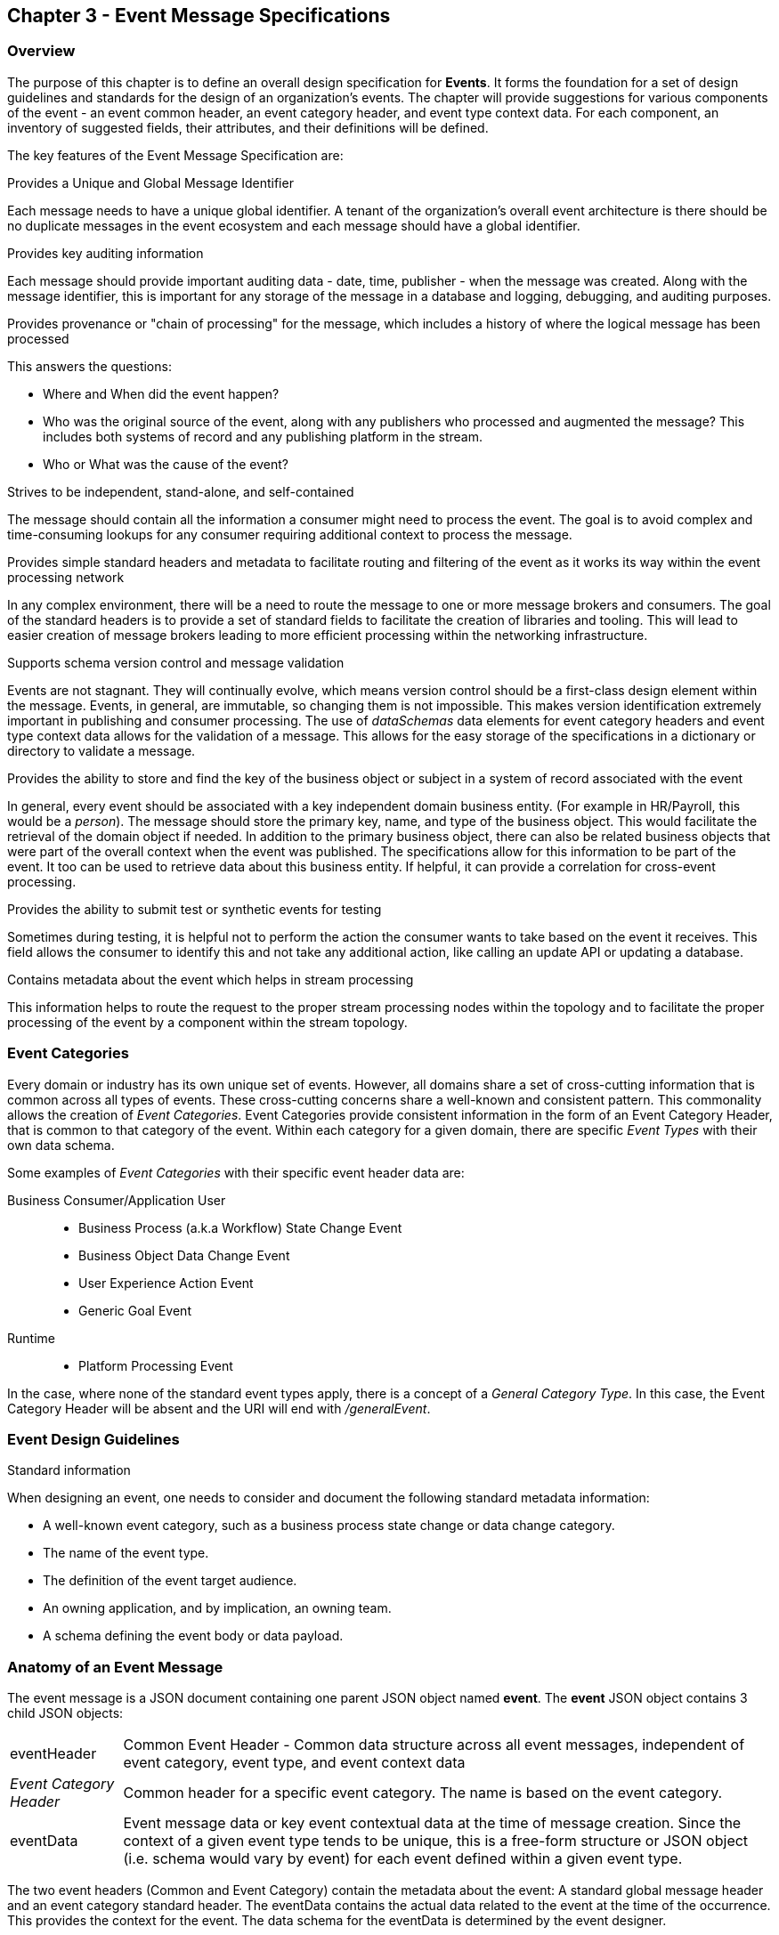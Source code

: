 == Chapter 3 - Event Message Specifications ==

=== Overview ===
The purpose of this chapter is to define an overall design specification for *Events*. 
It forms the foundation for a set of design guidelines and standards for the design of an organization's events. 
The chapter will provide suggestions for various components of the event - an event common header, an event category header, and event type context data.
For each component, an inventory of suggested fields, their attributes, and their definitions will be defined.

The key features of the Event Message Specification are:

.Provides a Unique and Global Message Identifier
Each message needs to have a unique global identifier. 
A tenant of the organization's overall event architecture is there should be no duplicate messages in the event ecosystem and each message should have a global identifier.


.Provides key auditing information
Each message should provide important auditing data - date, time, publisher -  when the message was created.
Along with the message identifier, this is important for any storage of the message in a database and logging, debugging, and auditing purposes. 

.Provides provenance or "chain of processing" for the message, which includes a history of where the logical message has been processed
This answers the questions:

* Where and When did the event happen?
* Who was the original source of the event, along with any publishers who processed and augmented the message? This includes both systems of record and any publishing platform in the stream.
* Who or What was the cause of the event?

.Strives to be independent, stand-alone, and self-contained 
The message should contain all the information a consumer might need to process the event.
The goal is to avoid complex and time-consuming lookups for any consumer requiring additional context to process the message.

.Provides simple standard headers and metadata to facilitate routing and filtering of the event as it works its way within the event processing network
In any complex environment, there will be a need to route the message to one or more message brokers and consumers. 
The goal of the standard headers is to provide a set of standard fields to facilitate the creation of libraries and tooling.
This will lead to easier creation of message brokers leading to more efficient processing within the networking infrastructure.

.Supports schema version control and message validation
Events are not stagnant.
They will continually evolve, which means version control should be a first-class design element within the message.
Events, in general, are immutable, so changing them is not impossible.
This makes version identification extremely important in publishing and consumer processing.
The use of _dataSchemas_ data elements for event category headers and event type context data allows for the validation of a message.
This allows for the easy storage of the specifications in a dictionary or directory to validate a message.

.Provides the ability to store and find the key of the business object or subject in a system of record associated with the event
In general, every event should be associated with a key independent domain business entity. 
(For example in HR/Payroll, this would be a _person_).
The message should store the primary key, name, and type of the business object.
This would facilitate the retrieval of the domain object if needed.
In addition to the primary business object, there can also be related business objects that were part of the overall context when the event was published. 
The specifications allow for this information to be part of the event. 
It too can be used to retrieve data about this business entity.
If helpful, it can provide a correlation for cross-event processing.

.Provides the ability to submit test or synthetic events for testing
Sometimes during testing, it is helpful not to perform the action the consumer wants to take based on the event it receives.
This field allows the consumer to identify this and not take any additional action, like calling an update API or updating a database.

.Contains metadata about the event which helps in stream processing 
This information helps to route the request to the proper stream processing nodes within the topology and to facilitate the proper processing of the event by a component within the stream topology.

=== Event Categories ===
Every domain or industry has its own unique set of events. However, all domains share a set of cross-cutting information that is common across all types of events.
These cross-cutting concerns share a well-known and consistent pattern.
This commonality allows the creation of  _Event Categories_.
Event Categories provide consistent information in the form of an Event Category Header, that is common to that category of the event. 
Within each category for a given domain, there are specific _Event Types_ with their own data schema.

Some examples of _Event Categories_ with their specific event header data are:

Business Consumer/Application User::
* Business Process (a.k.a Workflow) State Change Event 
* Business Object Data Change Event 
* User Experience Action Event
* Generic Goal Event 
Runtime::
* Platform Processing Event

In the case, where none of the standard event types apply, there is a concept of a _General Category Type_. In this case, the Event Category Header will be absent and the URI will end with _/generalEvent_.
// See another comment about the undefined event category

=== Event Design Guidelines ===

.Standard information
When designing an event, one  needs to consider and document the following standard metadata information:

* A well-known event category, such as a business process state change or data change category. 
* The name of the event type.
* The definition of the event target audience.
* An owning application, and by implication, an owning team.
* A schema defining the event body or data payload. 
// * The compatibility mode for the type.

=== Anatomy of an Event Message ===
The event message is a JSON document containing one parent JSON object named *event*. 
The *event* JSON object contains 3 child JSON objects: +

[horizontal]
eventHeader:: Common Event Header - Common data structure across all event messages, independent of event category, event type, and event context data
_Event Category Header_:: Common header for a specific event category. 
The name is based on the event category.
eventData:: Event message data or key event contextual data at the time of message creation.
Since the context of a given event type tends to be unique, this is a free-form structure or JSON object (i.e. schema would vary by event) for each event defined within a given event type.

The two event headers (Common and Event Category) contain the metadata about the event: A standard global message header and an event category standard header.
The eventData contains the actual data related to the event at the time of the occurrence.
This provides the context for the event.
The data schema for the eventData is determined by the event designer.

The analogy here is a package distribution center. 
The message is like a package with the contents inside the package being the *eventData* component and the label being the combination of the two headers. 
The package label standard structure allows for the packages to move correctly through the distribution center without having to look at the contents inside the package.
Event message distribution can act in the same manner, whereas general message delivery programs can move and direct messages by only looking at the header of the message.  
If the header follows a standard, then it makes it easier to create programs via tooling to distribute messages through the network.

.Why is the Event Category Header a first-class component?
Most messages within a given category have a single header that can be consistent with consumers interested in that type of message.
The purpose of the _Event Category Header_ is the author's hypnosis that domains have another level of standardization for their messages.
This is another layer of standardization in addition to the common message attributes.
This provides the event designer in their domain with another layer of consistency and all the benefits of standardization.

The event categories fall into two styles: 

(1) Standardization with the domain business objects and processes themselves and,

(2) Event Types that are cross-cutting or common against the domain's data types. 
General data changes, state changes in business processes, and User Experience logging events fall into this category.


==== Common Message Header ====

The *Common Message Header* provides the following key features:

.Global Message Metadata
The Global Message Metadata contains key information about the message:

* a unique, global message identifier, 
* the category of message, 
* the type of message
* creation timestamp, 
* original publisher and 
* history of consumer processors

Any message defined within the ecosystem MUST contain these fields.
This information is common to all events and commands.

.Event Type MetaData 
The Event Type Metadata contains key information about the event type. 
The event type is an attempt to create more standardization by observing that events can fall into certain categories.
Adding this level only increases the ability to take advantage of standards and has the same impact as the Global Metadata.
This includes the type of event and the DataSchema of the type to support automated access to the schema definition of the event type and eventData of the event.

.Event Context
The event context data is the key fields and their values at the point when the event was published.
It includes a context label or tag, along with the action (past tense) that occurred at the time of the event. 
This supports any routing of the event to other consumers and is key in analytics processing.
In general, events are processed against business domain objects.
The event context provides the fields for the retrieval of the main subject business entities and any additional related resources involved at the time of publication.

.Audit History/Chain of Custody
To support debugging and auditing, the message contains information about who was the original publisher of the message and a history of processors that have touched the message.
In addition, it documents the System of Record for the key subject of the message.

.Common Header Details
Every message type - event, command, or audit -  will have a common standard message header.
There will only be one format or schema for the common message header and the object is required.

====
[IMPORTANT]
The name of the JSON object is *eventHeader*.
====

It contains fields that describe the message at the highest levels and it identifies the source and type of the message. These fields determine the format and names of the fields that follow in the message object. 
Since this is JSON, routing or filtering  (e.g. message brokers) can use only the header to determine the routing of the message or if the consumer is interested in processing the message. This provides a high degree of standardization, which leads to excellent tooling.

==== Event Category Header ====
The Event Category Header is a second-level header that contains the common elements for all messages of a given event category.
====
[IMPORTANT]
The name of the JSON object is based on the name of the event category.
====
Each event category will have its header name and structure. Examples:

* uxEventHeader - for Ux action events
* bpEventHeader - for business process state change events
* boEventHeader - for business object state change events


The _eventCategoryHeaderSchema_ field in the header will indicate which event category header is in the message.
There will be a structured format/schema for each event category.
For an organization, the goal is a small bounded list of event categories.
There can be an unlimited number of event definitions (i.e. types) within a category.
The goal is to have as much standardization in the headers as possible.
The variations are meant for the *eventData* JSON object.

==== Event Message Context ====
The Event Message Context contains the actual data about the event when the event was created.
This is the context at the time of creation.

====
[IMPORTANT]
The name of the JSON object is *eventData*.
====
These are fields that are specific to an event type and form the overall definition of the event.
The goal is to make the event as self-describing as possible, trying to avoid additional data retrievals to process the message.
Since most applications have a large unbounded set of events, the eventData represents the specific fields for a given event. 
The above headers are intended to be standard, but the eventData is where the specific fields for that event are stored.
Each eventData should have its schema that can be placed in a schema repository and retrieved by the _bodyDataSchema_ field.
The schema can then be used for validation and code generation.
The eventBodyDataSchema in the Event Type Header will describe the schema for the fields in the eventData.

For example, there are situations where a consumer might be interested in a change within a business object. 
In this case, the eventData can contain both a before and after image or a list of changes fields with the old and new values.
This information can only be observed at the time of the event.

=== Event JSON Structure ===
To keep the processing of a message simple and easy to produce and consume, the event message has a very flexible structure and is an unstructured document. 
The goal is to have a schema for the header, each event category header, and every event data (i.e. eventData) itself. 
The desire is to have a schema dictionary that has a JSON or AVRO schema as its values and it's keyed by some name. The hierarchy is as follows:

* There is only one header schema (key name: eventHeader)
* To determine the _<eventCategoryHeader>_ schema definition name, the eventCategoryHeaderSchema field contains the name of the event category
* To determine the eventData schema definition, _eventBodyDataSchema_ field determine the name for the eventData schema

====
[NOTE]
The event structure looks as follows:

{"message": +
	"eventHeader" : {   ...  }, +
	"_eventCategoryHeader_" : { ... }, +
	"eventData": { ... }
}

.Samples

{"message" :
	"eventHeader": {  
		"eventCategoryHeaderSchema": "com.hilcoTech.messages/uxEvent",
        "eventName": "PageABC:clicked",
                        ...  },
	"uxEventHeader": { 
       ... },
	"eventData": { ... }
}

{"message" :
	"eventHeader": {  
    	"eventCategoryHeaderSchema": "com.hilcoTech.messages/bpEvent",
       	"eventName": "ContributionRateChange:Completed"
                        ...  },
	"bpEventHeader":  { 
       ... },
	"eventData": { ... }
}
====

==== Common Message Header Field Specification ====

_Ed: Need to align these names with the CloudEvent name. Need to consider shorting some of the names (messageId -> id) or using some of their names_

.Schema Fields Table
[width= 80%, options=header]
|================================
| Field Name | Attributes
| eventId | String; Required
| eventCategoryHeaderSchema  | URI (String); Required 
| eventBodyDataSchema | URI (String); Required 
| version | String; Required 
| topic | String ; Optional
| eventName | String ; Optional
| contextTag | String; Required 
| action | String; Required 
| creationTimestamp | Timestamp; Required 
| businessDomain | String; Optional 
| correlationId | String; Optional 
| correlationIdType | String; Optional 
//| globalBusinessObjectIdentifier | String 
| subjectIdentifier | String; Required
| publisherId | String; Required 
| publisherApplicationName | String; Required
| publisherApplicationInstanceId | String 
| publishingPlatformsHistory | Object; Array; Optional 
| - publisherId | String; Required 
| - publisherApplicationName | String; Required 
| - publisherApplicationInstanceId | String 
| - messageId | String; Required; Required
| - messageTopic | String; Required
| - eventName | String; Required
| - messageTimestamp | Timestamp; Required
| - sequenceNumber | String
//| businessObjectSystemOfRecord  | Object; Array; Optional
| subjectSystemOfRecord  | Object; Optional
| - systemOfRecordSystemId | String; Required
| - systemOfRecordApplicationName | String; Required
| - systemOfRecordApplicationInstanceId | String
| - systemOfRecordDatabaseSchema | String
| - platformInternalId | String; Required
| - platformExternalId | String
| correlatedResources | Object; Array; Optional
| - correlatedResourceType | String
| - correlatedResourceId | String
| - correlatedResourceState | String
| - correlatedResourceDescription | String
| isSyntheticEvent | String
|================================

.Schema Field Definitions
[horizontal]
eventId:: Globally Unique Identifier of the message. 
The eventId is expected to be unique from a global perspective, so it is recommended to use some form of a GUID or UUID for this value.
It is not recommended that this value have any additional semantic value or meaning beyond uniqueness.

eventCategoryHeaderSchema:: eventCategoryHeaderSchema is used to distinguish between the different categories of events, source (internal vs external), and schema versions to avoid collision and help in processing the messages. 
They also identify the type of Event Category Header contained in the full message.
The dataSchema can be used as an external endpoint to provide the schema and other machine-readable information for the event category and the latest major version. 
Used to provide message definition and validation. 
Example Values:
* com.hilcoTech.messages/events/generalEvent
* com.hilcoTech.messages/events/uxEvent
* com.hilcoTech.messages/events/businessProcessEvent
* com.hilcoTech.messages/events/dataChangeEvent
* com.hilcoTech.messages/events/goalEvent
* com.hilcoTech.messages/events/platformProcessingEvent

eventBodyDataSchema:: Describes the schema for a specific type of event within the category It describes the structure/definition and version of the *eventData* field in the message. 
This type of information can be placed in a repository and used in the validation of a message. 
The eventData structure and metadata details are understood based on this name. 
This field is optional and only be set if there is a structure or schema for the eventData. 
If there is no eventData, then this field should not be sent.

version:: Conveys the version number (major.minor) of the message and describes the structure of the overall message at hand. 
The recommendation is to use semantic versions based on breaking changes.
Valid values managed by governance 
* Example: 1.1

topic:: Logical name to describe the type of event. Note: this is not the physical topic name (i.e. Kafka topic) of the messaging system.
Sample Valid Values:
* BusinessProcess
* DomainDataChange
* UserExperience
* Goal
* PlatformProcess

eventName:: Provides a standard name of the actual event that occurred in the publishing system. 
It can be treated as a label/code and used for filtering, routing, general analytics, and simple processing of events in the ecosystem. 
It should be a combination of the business object or process name and the action taken on that entity. 
There are specific naming conventions used to determine the value of the field. 
It is a field that will require governance approval.


contextTag:: Machine-readable generic label for the event type. 
The purpose of the contextTag is to provide a label that encodes some additional context for the event. 
It is highly structured, follows a specific format, and provides valid values to allow programs and applications, like analytics, to easily consume the values. 
See the event category for more details on the values. 
To reduce the complexity in trying to capture all the levels and details of components that produced the event, the recommendation is to encode all contextual or hierarchical information into a single label or tag. 
This tag along with the *action* field should reduce the complexity of the event structure and make it easier for the consuming tools to do their work without having to get into the details of the eventData structure.
To make it more human-readable, there will be an encoding standard in place to make it more human-readable and make it easier to parse the tag if necessary.

action:: Represents the actual logical action or happening based on the event type. 
See the event category for more details on the valid values. 
For events, the action should be described in the past tense and the name should be initial caps.
For commands, the action should be present tense with an initial cap.
The organization should have a bounded set of actions and try to minimize the number.

creationTimestamp:: Describes the date and time at which the actual event was generated by the publisher. 
To be provided by the producer component and should not be derived by message publishing framework(s) or component(s). 
The timestamp must be in the RFC 3339/ISO 8601 date format standard. 

businessDomain:: Describes the business domain under which the event/command was generated. +
Sample Valid Values in HR/Benefits:
* Person
* Worker
* PersonWorker
* Health
* DefinedContribution
* DefinedBenefit
* Operations
* N/A (for domains that do not match up to an organization's service domains.

correlationId:: Provide a globally unique identifier (UUID) to tie multiple events to the occurrence.
Typically generated within the publishing application. 
This is used to correlate multiple messages across a logical process. 
The messageId is unique for the individual message, but the correlationId can be repeated across multiple messages

correlationIdType:: Describes the type of correlation identifier.  +
Suggested Values:
* SessionId - for participant Ux actions and sessions
* BatchId - for batch processing jobs. This is the actual instance id of a job type.
* PublisherCorrelationId - for publisher-specific correction type (Typically used if the above two do not apply)

subjectIdentifier:: Describes the global identity of the business subject being acted upon. 
The 'subject' is typically a key business domain object.
In the HR/Benefits domain, an example would be the person.

publisherId:: Identifies the name or id of the publishing company who created the message.

publisherApplicationName:: Describes the name of the publisher application platform or service.

publisherApplicationInstanceId:: Describes the specific instance of the publisher application or service.

publishingPlatformsHistory:: This is the historical details and providence of the message.
It is an array documenting all the applications that have processed a logical message from the edge to this consumer. 
If the consumed message is being augmented, the consumer must add its auditing information to the history. 
The publisher should only append to the array if the array is provided as input from a message.
Otherwise, the array can be created.
It has similar fields to the overall message (see above).

publisherId:::: Identifies the publishing company entity of the message. 

publisherApplicationName:::: Describes the name of the publisher application platform or service

publisherApplicationInstanceId:::: Describes the specific instance of the publisher application or service.

eventId:::: See above for field details

messageTopic:::: See above for field details
	
eventName:::: See above for field details
	
messageTimestamp:::: See above for field details

sequenceNumber:::: The sequence should be from earliest to latest in chronological order. 
If the history is input, then the sequence number is increased.
Otherwise, the sequence number should be set to one (1), not zero

subjectSystemOfRecord:: System of Record containing details related to finding the related subject or domain business object. 

systemOfRecordSystemId:::: Identifies the system of record company entity of the message. Sometimes referred to as the partner ID. 

systemOfRecordApplicationName:::: Describes the name of the publisher application platform or service.

systemOfRecordApplicationInstanceId::::  Describes the specific instance of the system of record containing the person

systemOfRecordDatabaseSchema:::: Describes the database schema instance of the system of record containing the business object

platformInternalId:::: Describes the internal identity of the business object within the platform. Only provided if the publishing platform is a source system of record and not a pure publisher application

platformExternalId:::: Describes the external identity of the business object within the platform. Only provided if the publishing platform is a source system of record and not a pure publisher application

correlatedResources:: Describes a list of the related resources also being accessed during the processing creating the event. 
These are key _bounded contexts_ associated with the primary business entity during processing. 

correlatedResourceType :::: Describes the type of the related resource. 
	
correlatedResourceIdentifier:::: Identifies the primary key of the related resource. This can be the external or internal unique identifier of the resource.

correlatedResourceState:::: Identifies the state or status of related resource at the time the event occurred.

correlatedResourceDescription:::: Description of related resource at the time the event occurred.

isSyntheticEvent:: Is this a synthetic or fake event? If true, assumes this is an event that should be processed under special circumstance, meaning don't change state or issue commands. Used for testing/monitoring in production by sending in fake events

.Potential Extensions
[horizontal]
_dataContentType_:: This will be helpful if the eventData is not JSON. The current best practice is that all eventData payloads should be JSON. The values would follow HTTP mime types